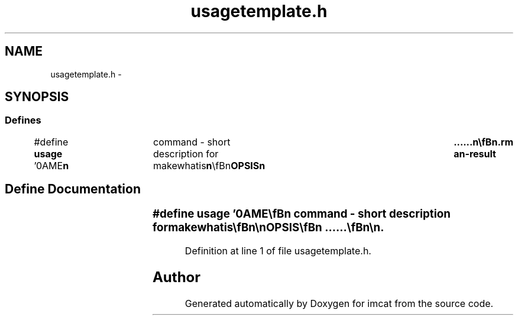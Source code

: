 .TH "usagetemplate.h" 3 "23 Dec 2003" "imcat" \" -*- nroff -*-
.ad l
.nh
.SH NAME
usagetemplate.h \- 
.SH SYNOPSIS
.br
.PP
.SS "Defines"

.in +1c
.ti -1c
.RI "#define \fBusage\fP   '\\nNAME\\\fBn\fP\\	command - short description for makewhatis\\\fBn\fP\\\\\fBn\fP\\SYNOPSIS\\\fBn\fP\\	......\\\fBn\fP\\\\\fBn\fP\\DESCRIPTION\\\fBn\fP\\	......\\\fBn\fP\\\\\fBn\fP\\SEE ALSO\\\fBn\fP\\	......\\\fBn\fP\\\\\fBn\fP\\AUTHOR\\\fBn\fP\\	Nick Kaiser --- kaiser@hawaii.edu\\\fBn\fP\\\fBn\fP'"
.br
.in -1c
.SH "Define Documentation"
.PP 
.SS "#define \fBusage\fP   '\\nNAME\\\fBn\fP\\	command - short description for makewhatis\\\fBn\fP\\\\\fBn\fP\\SYNOPSIS\\\fBn\fP\\	......\\\fBn\fP\\\\\fBn\fP\\DESCRIPTION\\\fBn\fP\\	......\\\fBn\fP\\\\\fBn\fP\\SEE ALSO\\\fBn\fP\\	......\\\fBn\fP\\\\\fBn\fP\\AUTHOR\\\fBn\fP\\	Nick Kaiser --- kaiser@hawaii.edu\\\fBn\fP\\\fBn\fP'"
.PP
Definition at line 1 of file usagetemplate.h.
.SH "Author"
.PP 
Generated automatically by Doxygen for imcat from the source code.
